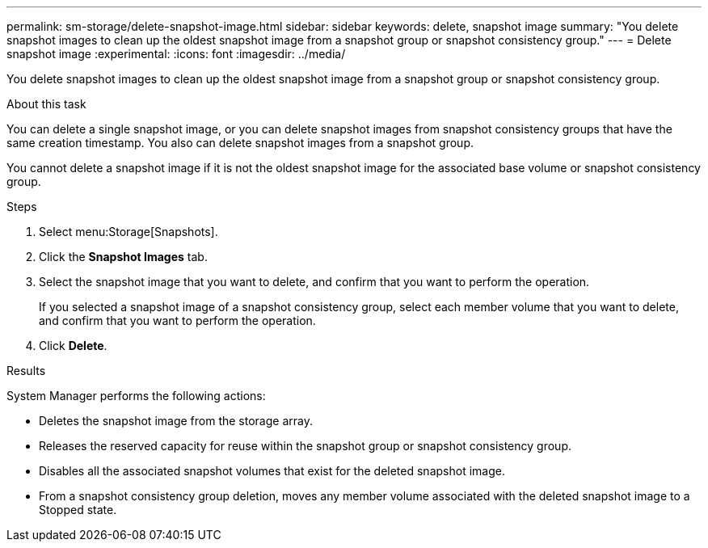 ---
permalink: sm-storage/delete-snapshot-image.html
sidebar: sidebar
keywords: delete, snapshot image
summary: "You delete snapshot images to clean up the oldest snapshot image from a snapshot group or snapshot consistency group."
---
= Delete snapshot image
:experimental:
:icons: font
:imagesdir: ../media/

[.lead]
You delete snapshot images to clean up the oldest snapshot image from a snapshot group or snapshot consistency group.

.About this task

You can delete a single snapshot image, or you can delete snapshot images from snapshot consistency groups that have the same creation timestamp. You also can delete snapshot images from a snapshot group.

You cannot delete a snapshot image if it is not the oldest snapshot image for the associated base volume or snapshot consistency group.

.Steps

. Select menu:Storage[Snapshots].
. Click the *Snapshot Images* tab.
. Select the snapshot image that you want to delete, and confirm that you want to perform the operation.
+
If you selected a snapshot image of a snapshot consistency group, select each member volume that you want to delete, and confirm that you want to perform the operation.

. Click *Delete*.

.Results

System Manager performs the following actions:

* Deletes the snapshot image from the storage array.
* Releases the reserved capacity for reuse within the snapshot group or snapshot consistency group.
* Disables all the associated snapshot volumes that exist for the deleted snapshot image.
* From a snapshot consistency group deletion, moves any member volume associated with the deleted snapshot image to a Stopped state.
